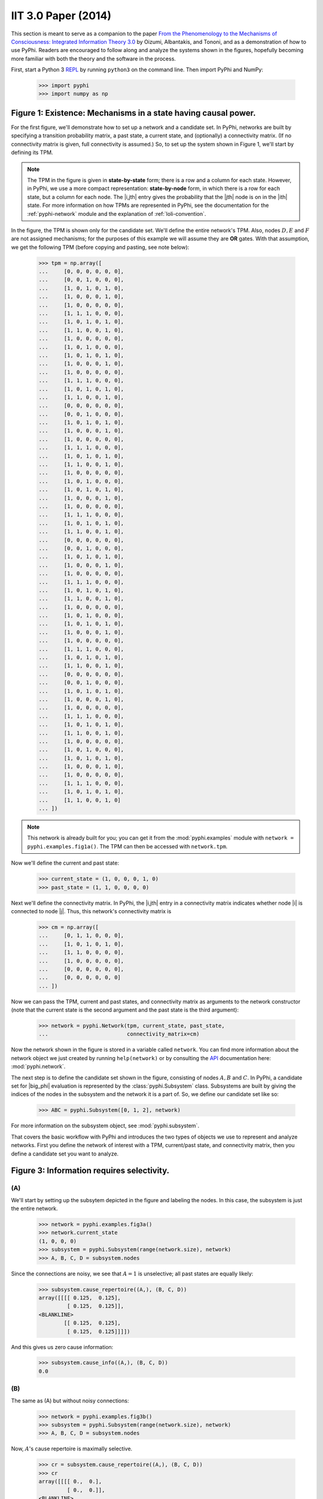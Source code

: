 IIT 3.0 Paper (2014)
====================

This section is meant to serve as a companion to the paper `From the
Phenomenology to the Mechanisms of Consciousness: Integrated Information Theory
3.0
<http://journals.plos.org/ploscompbiol/article?id=10.1371/journal.pcbi.1003588>`_
by Oizumi, Albantakis, and Tononi, and as a demonstration of how to use PyPhi.
Readers are encouraged to follow along and analyze the systems shown in the
figures, hopefully becoming more familiar with both the theory and the software
in the process.

First, start a Python 3 `REPL
<http://en.wikipedia.org/wiki/Read%E2%80%93eval%E2%80%93print_loop>`_ by
running ``python3`` on the command line. Then import PyPhi and NumPy:

    >>> import pyphi
    >>> import numpy as np

Figure 1: Existence: Mechanisms in a state having causal power.
~~~~~~~~~~~~~~~~~~~~~~~~~~~~~~~~~~~~~~~~~~~~~~~~~~~~~~~~~~~~~~~

For the first figure, we'll demonstrate how to set up a network and a candidate
set. In PyPhi, networks are built by specifying a transition probability
matrix, a past state, a current state, and (optionally) a connectivity matrix.
(If no connectivity matrix is given, full connectivity is assumed.) So, to set
up the system shown in Figure 1, we'll start by defining its TPM. 

.. note::
    The TPM in the figure is given in **state-by-state** form; there is a row
    and a column for each state. However, in PyPhi, we use a more compact
    representation: **state-by-node** form, in which there is a row for each
    state, but a column for each node. The |i,jth| entry gives the probability
    that the |jth| node is on in the |ith| state. For more information on how
    TPMs are represented in PyPhi, see the documentation for the
    :ref:`pyphi-network` module and the explanation of :ref:`loli-convention`.

In the figure, the TPM is shown only for the candidate set. We'll define the
entire network's TPM. Also, nodes :math:`D, E` and :math:`F` are not assigned
mechanisms; for the purposes of this example we will assume they are **OR**
gates. With that assumption, we get the following TPM (before copying and
pasting, see note below):

    >>> tpm = np.array([
    ...     [0, 0, 0, 0, 0, 0],
    ...     [0, 0, 1, 0, 0, 0],
    ...     [1, 0, 1, 0, 1, 0],
    ...     [1, 0, 0, 0, 1, 0],
    ...     [1, 0, 0, 0, 0, 0],
    ...     [1, 1, 1, 0, 0, 0],
    ...     [1, 0, 1, 0, 1, 0],
    ...     [1, 1, 0, 0, 1, 0],
    ...     [1, 0, 0, 0, 0, 0],
    ...     [1, 0, 1, 0, 0, 0],
    ...     [1, 0, 1, 0, 1, 0],
    ...     [1, 0, 0, 0, 1, 0],
    ...     [1, 0, 0, 0, 0, 0],
    ...     [1, 1, 1, 0, 0, 0],
    ...     [1, 0, 1, 0, 1, 0],
    ...     [1, 1, 0, 0, 1, 0],
    ...     [0, 0, 0, 0, 0, 0],
    ...     [0, 0, 1, 0, 0, 0],
    ...     [1, 0, 1, 0, 1, 0],
    ...     [1, 0, 0, 0, 1, 0],
    ...     [1, 0, 0, 0, 0, 0],
    ...     [1, 1, 1, 0, 0, 0],
    ...     [1, 0, 1, 0, 1, 0],
    ...     [1, 1, 0, 0, 1, 0],
    ...     [1, 0, 0, 0, 0, 0],
    ...     [1, 0, 1, 0, 0, 0],
    ...     [1, 0, 1, 0, 1, 0],
    ...     [1, 0, 0, 0, 1, 0],
    ...     [1, 0, 0, 0, 0, 0],
    ...     [1, 1, 1, 0, 0, 0],
    ...     [1, 0, 1, 0, 1, 0],
    ...     [1, 1, 0, 0, 1, 0],
    ...     [0, 0, 0, 0, 0, 0],
    ...     [0, 0, 1, 0, 0, 0],
    ...     [1, 0, 1, 0, 1, 0],
    ...     [1, 0, 0, 0, 1, 0],
    ...     [1, 0, 0, 0, 0, 0],
    ...     [1, 1, 1, 0, 0, 0],
    ...     [1, 0, 1, 0, 1, 0],
    ...     [1, 1, 0, 0, 1, 0],
    ...     [1, 0, 0, 0, 0, 0],
    ...     [1, 0, 1, 0, 0, 0],
    ...     [1, 0, 1, 0, 1, 0],
    ...     [1, 0, 0, 0, 1, 0],
    ...     [1, 0, 0, 0, 0, 0],
    ...     [1, 1, 1, 0, 0, 0],
    ...     [1, 0, 1, 0, 1, 0],
    ...     [1, 1, 0, 0, 1, 0],
    ...     [0, 0, 0, 0, 0, 0],
    ...     [0, 0, 1, 0, 0, 0],
    ...     [1, 0, 1, 0, 1, 0],
    ...     [1, 0, 0, 0, 1, 0],
    ...     [1, 0, 0, 0, 0, 0],
    ...     [1, 1, 1, 0, 0, 0],
    ...     [1, 0, 1, 0, 1, 0],
    ...     [1, 1, 0, 0, 1, 0],
    ...     [1, 0, 0, 0, 0, 0],
    ...     [1, 0, 1, 0, 0, 0],
    ...     [1, 0, 1, 0, 1, 0],
    ...     [1, 0, 0, 0, 1, 0],
    ...     [1, 0, 0, 0, 0, 0],
    ...     [1, 1, 1, 0, 0, 0],
    ...     [1, 0, 1, 0, 1, 0],
    ...     [1, 1, 0, 0, 1, 0]
    ... ])

.. note::
    This network is already built for you; you can get it from the
    :mod:`pyphi.examples` module with ``network = pyphi.examples.fig1a()``. The
    TPM can then be accessed with ``network.tpm``.

Now we'll define the current and past state:

    >>> current_state = (1, 0, 0, 0, 1, 0)
    >>> past_state = (1, 1, 0, 0, 0, 0)

Next we'll define the connectivity matrix. In PyPhi, the |i,jth| entry in a
connectivity matrix indicates whether node |i| is connected to node |j|. Thus,
this network's connectivity matrix is

    >>> cm = np.array([
    ...     [0, 1, 1, 0, 0, 0],
    ...     [1, 0, 1, 0, 1, 0],
    ...     [1, 1, 0, 0, 0, 0],
    ...     [1, 0, 0, 0, 0, 0],
    ...     [0, 0, 0, 0, 0, 0],
    ...     [0, 0, 0, 0, 0, 0]
    ... ])

Now we can pass the TPM, current and past states, and connectivity matrix as
arguments to the network constructor (note that the current state is the second
argument and the past state is the third argument):

    >>> network = pyphi.Network(tpm, current_state, past_state,
    ...                         connectivity_matrix=cm)

Now the network shown in the figure is stored in a variable called ``network``.
You can find more information about the network object we just created by
running ``help(network)`` or by consulting the `API
<http://en.wikipedia.org/wiki/Application_programming_interface>`_
documentation here: :mod:`pyphi.network`.

The next step is to define the candidate set shown in the figure, consisting of
nodes :math:`A, B` and :math:`C`. In PyPhi, a candidate set for |big_phi|
evaluation is represented by the :class:`pyphi.Subsystem` class. Subsystems are
built by giving the indices of the nodes in the subsystem and the network it is
a part of. So, we define our candidate set like so:

    >>> ABC = pyphi.Subsystem([0, 1, 2], network)

For more information on the subsystem object, see :mod:`pyphi.subsystem`.

That covers the basic workflow with PyPhi and introduces the two types of
objects we use to represent and analyze networks. First you define the network
of interest with a TPM, current/past state, and connectivity matrix, then
you define a candidate set you want to analyze.


Figure 3: Information requires selectivity.
~~~~~~~~~~~~~~~~~~~~~~~~~~~~~~~~~~~~~~~~~~~

(A)
```

We'll start by setting up the subsytem depicted in the figure and labeling the
nodes. In this case, the subsystem is just the entire network.

    >>> network = pyphi.examples.fig3a()
    >>> network.current_state
    (1, 0, 0, 0)
    >>> subsystem = pyphi.Subsystem(range(network.size), network)
    >>> A, B, C, D = subsystem.nodes

Since the connections are noisy, we see that :math:`A = 1` is unselective; all
past states are equally likely:

    >>> subsystem.cause_repertoire((A,), (B, C, D))
    array([[[[ 0.125,  0.125],
             [ 0.125,  0.125]],
    <BLANKLINE>
            [[ 0.125,  0.125],
             [ 0.125,  0.125]]]])

And this gives us zero cause information:

    >>> subsystem.cause_info((A,), (B, C, D))
    0.0


(B)
```

The same as (A) but without noisy connections:

    >>> network = pyphi.examples.fig3b()
    >>> subsystem = pyphi.Subsystem(range(network.size), network)
    >>> A, B, C, D = subsystem.nodes

Now, :math:`A`'s cause repertoire is maximally selective.

    >>> cr = subsystem.cause_repertoire((A,), (B, C, D))
    >>> cr
    array([[[[ 0.,  0.],
             [ 0.,  0.]],
    <BLANKLINE>
            [[ 0.,  0.],
             [ 0.,  1.]]]])


Since the cause repertoire is over the purview :math:`B, C, D`, the first
dimension (which corresponds to :math:`A`'s states) is a singleton. We can
squeeze out :math:`A`'s singleton dimension with

    >>> cr = cr.squeeze()

and now we can see that the probability of :math:`B, C, D` having been all on
is 1:

    >>> cr[(1, 1, 1)]
    1.0

Now the cause information specified by :math:`A = 1` is 1.5:

    >>> subsystem.cause_info((A,), (B, C, D))
    1.5


(C)
```

The same as (B) but with :math:`A = 0`:

    >>> network = pyphi.examples.fig3c()
    >>> network.current_state
    (0, 0, 0, 0)
    >>> subsystem = pyphi.Subsystem(range(network.size), network)
    >>> A, B, C, D = subsystem.nodes

And here the cause repertoire is minimally selective, only ruling out the state
where :math:`B, C, D` were all on:

    >>> subsystem.cause_repertoire((A,), (B, C, D))
    array([[[[ 0.14285714,  0.14285714],
             [ 0.14285714,  0.14285714]],
    <BLANKLINE>
            [[ 0.14285714,  0.14285714],
             [ 0.14285714,  0.        ]]]])

And so we have less cause information:

    >>> subsystem.cause_info((A,), (B, C, D))
    0.21428400000000067

Figure 4. Information: “Differences that make a difference to a system from its own intrinsic perspective.”
~~~~~~~~~~~~~~~~~~~~~~~~~~~~~~~~~~~~~~~~~~~~~~~~~~~~~~~~~~~~~~~~~~~~~~~~~~~~~~~~~~~~~~~~~~~~~~~~~~~~~~~~~~

First we'll get the network from the examples module, set up a subsystem, and
label the nodes, as usual:

    >>> network = pyphi.examples.fig4()
    >>> subsystem = pyphi.Subsystem(range(network.size), network)
    >>> A, B, C = subsystem.nodes

Then we'll compute the cause and effect repertoires of :math:`A`
over :math:`A, B, C`:

    >>> subsystem.cause_repertoire((A,), (A, B, C))
    array([[[ 0.        ,  0.16666667],
            [ 0.16666667,  0.16666667]],
    <BLANKLINE>
           [[ 0.        ,  0.16666667],
            [ 0.16666667,  0.16666667]]])
    >>> subsystem.effect_repertoire((A,), (A, B, C))
    array([[[ 0.0625,  0.0625],
            [ 0.0625,  0.0625]],
    <BLANKLINE>
           [[ 0.1875,  0.1875],
            [ 0.1875,  0.1875]]])

And the unconstrained repertoires over the same (these functions don't take a
mechanism; they only take a purview):

    >>> subsystem.unconstrained_cause_repertoire((A, B, C))
    array([[[ 0.125,  0.125],
            [ 0.125,  0.125]],
    <BLANKLINE>
           [[ 0.125,  0.125],
            [ 0.125,  0.125]]])
    >>> subsystem.unconstrained_effect_repertoire((A, B, C))
    array([[[ 0.09375,  0.09375],
            [ 0.03125,  0.03125]],
    <BLANKLINE>
           [[ 0.28125,  0.28125],
            [ 0.09375,  0.09375]]])

The Earth Mover's distance between them gives the cause and effect information:

    >>> subsystem.cause_info((A,), (A, B, C))
    0.33333191666400036
    >>> subsystem.effect_info((A,), (A, B, C))
    0.24999975000000002

And the minimum of those gives the cause-effect information:

    >>> subsystem.cause_effect_info((A,), (A, B, C))
    0.24999975000000002
